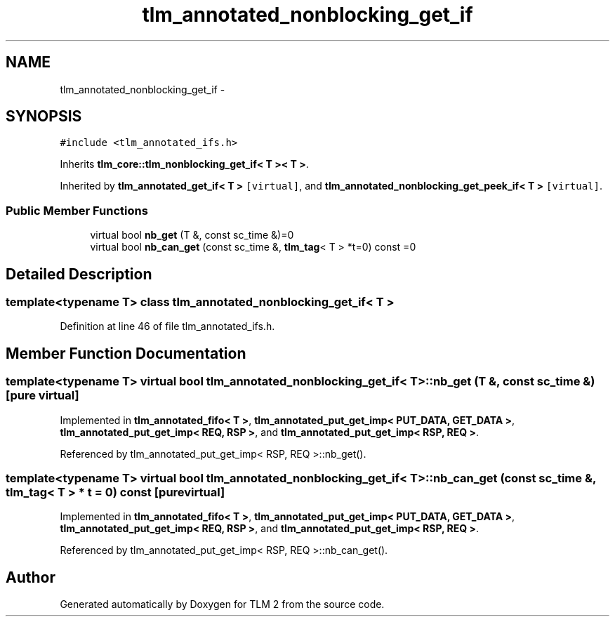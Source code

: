 .TH "tlm_annotated_nonblocking_get_if" 3 "17 Oct 2007" "Version 1" "TLM 2" \" -*- nroff -*-
.ad l
.nh
.SH NAME
tlm_annotated_nonblocking_get_if \- 
.SH SYNOPSIS
.br
.PP
\fC#include <tlm_annotated_ifs.h>\fP
.PP
Inherits \fBtlm_core::tlm_nonblocking_get_if< T >< T >\fP.
.PP
Inherited by \fBtlm_annotated_get_if< T >\fP\fC [virtual]\fP, and \fBtlm_annotated_nonblocking_get_peek_if< T >\fP\fC [virtual]\fP.
.PP
.SS "Public Member Functions"

.in +1c
.ti -1c
.RI "virtual bool \fBnb_get\fP (T &, const sc_time &)=0"
.br
.ti -1c
.RI "virtual bool \fBnb_can_get\fP (const sc_time &, \fBtlm_tag\fP< T > *t=0) const =0"
.br
.in -1c
.SH "Detailed Description"
.PP 

.SS "template<typename T> class tlm_annotated_nonblocking_get_if< T >"

.PP
Definition at line 46 of file tlm_annotated_ifs.h.
.SH "Member Function Documentation"
.PP 
.SS "template<typename T> virtual bool \fBtlm_annotated_nonblocking_get_if\fP< T >::nb_get (T &, const sc_time &)\fC [pure virtual]\fP"
.PP
Implemented in \fBtlm_annotated_fifo< T >\fP, \fBtlm_annotated_put_get_imp< PUT_DATA, GET_DATA >\fP, \fBtlm_annotated_put_get_imp< REQ, RSP >\fP, and \fBtlm_annotated_put_get_imp< RSP, REQ >\fP.
.PP
Referenced by tlm_annotated_put_get_imp< RSP, REQ >::nb_get().
.SS "template<typename T> virtual bool \fBtlm_annotated_nonblocking_get_if\fP< T >::nb_can_get (const sc_time &, \fBtlm_tag\fP< T > * t = \fC0\fP) const\fC [pure virtual]\fP"
.PP
Implemented in \fBtlm_annotated_fifo< T >\fP, \fBtlm_annotated_put_get_imp< PUT_DATA, GET_DATA >\fP, \fBtlm_annotated_put_get_imp< REQ, RSP >\fP, and \fBtlm_annotated_put_get_imp< RSP, REQ >\fP.
.PP
Referenced by tlm_annotated_put_get_imp< RSP, REQ >::nb_can_get().

.SH "Author"
.PP 
Generated automatically by Doxygen for TLM 2 from the source code.
